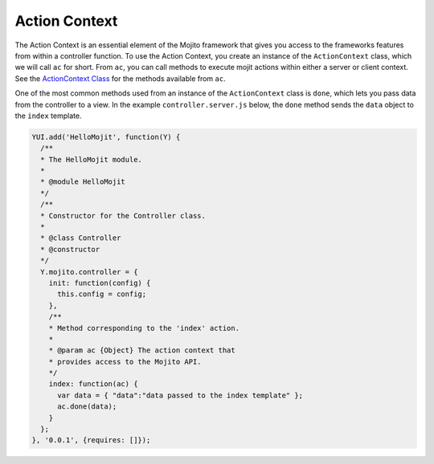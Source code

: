 

==============
Action Context
==============

The Action Context is an essential element of the Mojito framework that gives you access to the 
frameworks features from within a controller function. To use the Action Context, 
you create an instance of the ``ActionContext`` class, which we will call ``ac`` for short. From 
``ac``, you can call methods to execute mojit actions within either a server or 
client context. See the `ActionContext Class <../../api/classes/ActionContext.html>`_ for the 
methods available from ``ac``.

One of the most common methods used from an instance of the ``ActionContext`` class is ``done``, 
which lets you pass data from the controller to a view. In the example ``controller.server.js`` 
below, the ``done`` method sends the ``data`` object to the ``index`` template.

.. code-block:: javascript

   YUI.add('HelloMojit', function(Y) {
     /**
     * The HelloMojit module.
     *
     * @module HelloMojit
     */
     /**
     * Constructor for the Controller class.
     *
     * @class Controller
     * @constructor
     */
     Y.mojito.controller = {
       init: function(config) {
         this.config = config;
       },
       /**
       * Method corresponding to the 'index' action.
       *
       * @param ac {Object} The action context that
       * provides access to the Mojito API.
       */
       index: function(ac) {
         var data = { "data":"data passed to the index template" };
         ac.done(data);
       }
     };
   }, '0.0.1', {requires: []});


